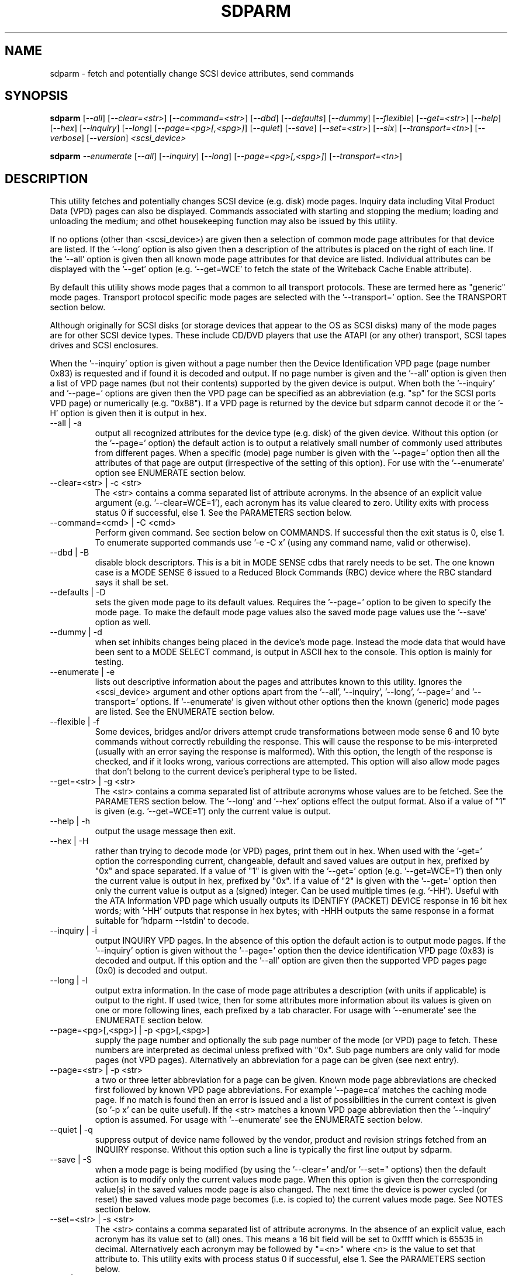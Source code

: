 .TH SDPARM "8" "November 2005" "sdparm-0.96" SDPARM
.SH NAME
sdparm \- fetch and potentially change SCSI device attributes, send commands
.SH SYNOPSIS
.B sdparm
[\fI--all\fR] [\fI--clear=<str>\fR] [\fI--command=<str>\fR] [\fI--dbd\fR]
[\fI--defaults\fR] [\fI--dummy\fR] [\fI--flexible\fR] [\fI--get=<str>\fR]
[\fI--help\fR] [\fI--hex\fR] [\fI--inquiry\fR] [\fI--long\fR]
[\fI--page=<pg>[,<spg>]\fR] [\fI--quiet\fR] [\fI--save\fR]
[\fI--set=<str>\fR] [\fI--six\fR] [\fI--transport=<tn>\fR] [\fI--verbose\fR]
[\fI--version\fR] \fI<scsi_device>\fR
.PP
.B sdparm
\fI--enumerate\fR [\fI--all\fR] [\fI--inquiry\fR] [\fI--long\fR]
[\fI--page=<pg>[,<spg>]\fR] [\fI--transport=<tn>\fR]
.SH DESCRIPTION
.\" Add any additional description here
.PP
This utility fetches and potentially changes SCSI device (e.g.
disk) mode pages. Inquiry data including Vital Product Data (VPD)
pages can also be displayed. Commands associated with starting
and stopping the medium; loading and unloading the medium; and
othet housekeeping function may also be issued by this utility.
.PP
If no options (other than <scsi_device>) are given then a selection of
common mode page attributes for that device are listed. If the '--long'
option is also given then a description of the attributes is placed
on the right of each line. If the '--all' option is given then all
known mode page attributes for that device are listed. Individual
attributes can be displayed with the '--get' option (e.g. '--get=WCE'
to fetch the state of the Writeback Cache Enable attribute).
.PP
By default this utility shows mode pages that a common to all
transport protocols. These are termed here as "generic" mode pages.
Transport protocol specific mode pages are selected with
the '--transport=' option. See the TRANSPORT section below.
.PP
Although originally for SCSI disks (or storage devices that appear to the
OS as SCSI disks) many of the mode pages are for other SCSI device types.
These include CD/DVD players that use the ATAPI (or any other) transport,
SCSI tapes drives and SCSI enclosures.
.PP
When the '--inquiry' option is given without a page number then the
Device Identification VPD page (page number 0x83) is requested and
if found it is decoded and output. If no page number is given and
the '--all' option is given then a list of VPD page names (but not their
contents) supported by the given device is output. When both
the '--inquiry' and '--page=' options are given then the VPD page can be
specified as an abbreviation (e.g. "sp" for the SCSI ports VPD page)
or numerically (e.g. "0x88"). If a VPD page is returned by the device
but sdparm cannot decode it or the '-H' option is given then it is
output in hex.
.TP
--all | -a
output all recognized attributes for the device type (e.g. disk)
of the given device. Without this option (or the '--page=' option)
the default action is to output a relatively small number of 
commonly used attributes from different pages. When a
specific (mode) page number is given with the '--page=' option then
all the attributes of that page are output (irrespective of the
setting of this option). For use with the '--enumerate' option see
ENUMERATE section below.
.TP
--clear=<str> | -c <str>
The <str> contains a comma separated list of attribute acronyms. In
the absence of an explicit value argument (e.g. '--clear=WCE=1'),
each acronym has its value cleared to zero. Utility exits with process
status 0 if successful, else 1. See the PARAMETERS section below.
.TP
--command=<cmd> | -C <cmd>
Perform given command. See section below on COMMANDS. If successful then
the exit status is 0, else 1. To enumerate supported commands
use '-e -C x' (using any command name, valid or otherwise).
.TP
--dbd | -B
disable block descriptors. This is a bit in MODE SENSE cdbs that
rarely needs to be set. The one known case is a MODE SENSE 6
issued to a Reduced Block Commands (RBC) device where the RBC standard
says it shall be set.
.TP
--defaults | -D
sets the given mode page to its default values. Requires the '--page='
option to be given to specify the mode page. To make the default mode
page values also the saved mode page values use the '--save' option as
well.
.TP
--dummy | -d
when set inhibits changes being placed in the device's mode page.
Instead the mode data that would have been sent to a MODE SELECT
command, is output in ASCII hex to the console. This option is mainly
for testing.
.TP
--enumerate | -e
lists out descriptive information about the pages and attributes known
to this utility. Ignores the <scsi_device> argument and other options
apart from the '--all', '--inquiry', '--long', '--page='
and '--transport=' options.
If '--enumerate' is given without other options then the known (generic)
mode pages are listed. See the ENUMERATE section below.
.TP
--flexible | -f
Some devices, bridges and/or drivers attempt crude transformations between
mode sense 6 and 10 byte commands without correctly rebuilding the response.
This will cause the response to be mis-interpreted (usually with an
error saying the response is malformed). With this option, the length
of the response is checked, and if it looks wrong, various corrections
are attempted. This option will also allow mode pages that don't belong
to the current device's peripheral type to be listed.
.TP
--get=<str> | -g <str>
The <str> contains a comma separated list of attribute acronyms whose
values are to be fetched. See the PARAMETERS section below. The '--long'
and '--hex' options effect the output format. Also if a value of "1" is
given (e.g. '--get=WCE=1') only the current value is output.
.TP
--help | -h
output the usage message then exit.
.TP
--hex | -H
rather than trying to decode mode (or VPD) pages, print them out in
hex. When used with the '-get=' option the corresponding current,
changeable, default and saved values are output in hex, prefixed
by "0x" and space separated. If a value of "1" is given with
the '--get=' option (e.g. '--get=WCE=1') then only the current value
is output in hex, prefixed by "0x". If a value of "2" is given with
the '--get=' option then only the current value is output as 
a (signed) integer. Can be used multiple times (e.g. '-HH'). Useful
with the ATA Information VPD page which usually outputs its
IDENTIFY (PACKET) DEVICE response in 16 bit hex words; with '-HH' outputs
that response in hex bytes; with -HHH outputs the same response in a
format suitable for 'hdparm --Istdin' to decode.
.TP
--inquiry | -i
output INQUIRY VPD pages. In the absence of this option the default action
is to output mode pages. If the '--inquiry' option is given without
the '--page=' option then the device identification VPD page (0x83) is
decoded and output. If this option and the '--all' option are given then
the supported VPD pages page (0x0) is decoded and output.
.TP
--long | -l
output extra information. In the case of mode page attributes a
description (with units if applicable) is output to the right.
If used twice, then for some attributes more information about
its values is given on one or more following lines, each prefixed
by a tab character. For usage with '--enumerate' see the ENUMERATE
section below.
.TP
--page=<pg>[,<spg>] | -p <pg>[,<spg>]
supply the page number and optionally the sub page number of the
mode (or VPD) page to fetch. These numbers are interpreted as decimal
unless prefixed with "0x". Sub page numbers are only valid for mode
pages (not VPD pages). Alternatively an abbreviation for a page can
be given (see next entry).
.TP
--page=<str> | -p <str>
a two or three letter abbreviation for a page can be given. Known mode
page abbreviations are checked first followed by known VPD page
abbreviations.  For example '--page=ca' matches the caching
mode page. If no match is found then an error is issued and a list of
possibilities in the current context is given (so '-p x' can be quite
useful). If the <str> matches a known VPD page abbreviation then
the '--inquiry' option is assumed. For usage with '--enumerate' see
the ENUMERATE section below.
.TP
--quiet | -q
suppress output of device name followed by the vendor, product and
revision strings fetched from an INQUIRY response. Without this option
such a line is typically the first line output by sdparm.
.TP
--save | -S
when a mode page is being modified (by using the '--clear=' and/or '--set="
options) then the default action is to modify only the current values
mode page. When this option is given then the corresponding value(s) in
the saved values mode page is also changed. The next time the device is
power cycled (or reset) the saved values mode page becomes (i.e. is
copied to) the current values mode page. See NOTES section below.
.TP
--set=<str> | -s <str>
The <str> contains a comma separated list of attribute acronyms. In
the absence of an explicit value, each acronym has its value set
to (all) ones. This means a 16 bit field will be set to 0xffff which
is 65535 in decimal. Alternatively each acronym may be followed by "=<n>"
where <n> is the value to set that attribute to. This utility exits with
process status 0 if successful, else 1. See the PARAMETERS section below.
.TP
--six | -6
The default action of this utility is to issue MODE SENSE and MODE
SELECT SCSI commands with 10 byte cdbs. When this option is given the
6 byte cdb variants are used. RBC and old SCSI devices may need this
option. This utility outputs a suggestion to use this option if
the SCSI status indicates that the 10 byte cdb variant is not
supported.
.TP
--transport=<tn> | -t <tn>
Specifies the transport protocol where <tn> is either a number in
the range 0 to 15 (inclusive) or an abbreviation (e.g. "fcp" for
the Fibre Channel Protocol). One way to list available transport protocols
numbers and their associated abbreviations is to give an invalid
transport protocol number such as '-t x'; another way is '-e -l'.
.TP
--verbose | -v
increase the level of verbosity, (i.e. debug output). In some cases
more decoding is done (e.g. fields within a standard INQUIRY response).
.TP
--version | -V
print the version string and then exit.
.PP
A mode page for which no abbreviation is known (e.g. a vendor specific mode
page) can be listed in hexadecimal by using the option
combination '--page=<pn> --hex'.
.SH PARAMETERS
The '--clear=', '--get=' and '--set=" options can take a string argument
which is a comma separated list of attributes. Each attribute can
be either an acronym name or a <start_byte>:<start_bit>:<num_bits> tuple.
Either form can optionally be followed by "=<val>". Acronyms (e.g.
WCE for "Writeback Cache Enable") that this utility supports can be listed
with the '--enumerate' option.  Alternatively, a mode page attribute
to be changed can be described in terms of a <start_byte> (origin 0)
within the mode page, a <start_bit> (0 to 7 inclusive) and <num_bits> (1
to 64 inclusive). For example, the low level representation of the RCD
bit (in the caching mode page) is "2:0:1". The <start_byte> and 
the <val> can optionally be given in hex (e.g. '--set=0x2:0:1=0x1').
.PP
When the attribute(s) following '--clear=' is not given an
explicit '=<val>' then the value defaults to zero. When the attribute(s)
following '--set=' is not given an explicit '=<val>' then the value
defaults to "all ones" (i.e. as many as <num_bits> permits). For
example '--clear=WCE' and '--clear=WCE=0' have the same meaning: clear
Writeback Cache Enable or, put more simply: turn off the writeback cache.
.PP
When an acronym is given then the mode page is imputed from that acronym (e.g.
WCE is in the caching mode page). When only the start_byte:start_bit:num_bits
form is used then the '--page=' option must be given to establish
which mode page is to be used. A restriction placed on '--clear='
and '--set=' is that if multiple parameters are given, they must all be in
the same mode page. Hence an invocation of this utility can only modify one
mode page.
.SH ENUMERATE
The '--enumerate' option essentially dumps out static information held
by this utility. A list of '--enumerate' variants and their actions
follows. For brevity subsequent examples of options are shown in their
shorter form.
.PP
    --enumerate          list generic mode page information
.br
    -e --all             list generic mode page contents
.br
                         (i.e. parameters)
.br
    -e --page=rw         list contents of read write error
.br
                         recovery mode page
.br
    -e --inquiry         list VPD pages this utility can decode
.br
    -e --long            list generic mode pages, transport
.br
                         protocols, mode pages for each
.br
                         supported transport protocol and
.br
                         supported commands
.br
    -e -l --all          additionally list the contents of
.br
                         each mode page
.br
    -e --transport=fcp   list mode pages for the fcp
.br
                         transport protocol
.br
    -e -t fcp --all      additionally list the contents of
.br
                         each mode page
.PP
When known mode pages are listed (via the '--enumerate' option) each
line starts with a two or three letter abbreviation. This is followed by
the page number (in hex prefixed by "0x") optionally followed by a
comma and the subpage number. Finally the descriptive name of the mode
page (e.g. as found in SPC-4) is output.
.PP
When known parameters (fields) of a mode page are listed, each line
starts with an acronym (indented a few spaces). This will match (or
be an acronym for) the description for that field found in the (draft)
standards. Next are three numbers, separated by colons, surrounded by
brackets. These are the byte offset (in hex, prefixed by "0x") of the
start of the field within the mode page; the starting bit (0 through 7
inclusive) and then the number of bits. The descriptive name of the
parameter (field) is then given. If appropriate the descriptive name
includes units (e.g. "(ms)" means the units are milliseconds). Adding
the '-ll' option will list information about possible field value
for selected mode page parameters.
.PP
Mode parameters for which the num_bits is greater than 1 can be
viewed as unsigned integers. Often 16 and 32 bit fields are set
to 0xffff and 0xffffffff respectively (all ones) which usually
has a special meaning (see drafts). This utility outputs such values
as "-1" to save space (rather than their unsigned integer
equivalents). "-1" can also be given as the value to a mode page
field acronym (e.g. '--set=INTT=-1' sets the interval timer field
in the Informational Exceptions control mode page to 0xffffffff).
.SH TRANSPORTS
SCSI transport protocols are a relatively specialized area
that can be safely ignored by the majority of users.
.PP
Some transport protocols have protocol specific mode pages.
These are usually the disconnect-reconnect (0x2), the protocol
specific logical unit (0x18) and the protocol specific port (0x19)
mode pages. In some cases the latter mode page has several subpages.
The most common transport protocol abbreviations likely to be used
are "fcp", "spi" and "sas".
.PP
Many of the field names are re-used in the same position so
the acronym namespaces have been divided between generic
mode pages (i.e. when the '--transport=' option is _not_ given)
and a namespace for each transport protocol. A LUPID field 
from the protocol specific logical unit (0x18) mode page and
the PPID field from protocol specific port (0x19) mode page are
included in the generic modes pages; this is so the
respective (transport) protocol identifiers can be seen. In most
cases the user will know what the "port" transport is (i.e.
the same transport as the HBA in the computer) but the logical
unit's transport could be different.
.PP
The logic in sdparm requires acronyms to be unique within a
namespace. This becomes difficult if a mode page has multiple
descriptors each of which has the same set of acronyms. The SAS phy
control and discover page is an example of this. The current
solution is to prepend "2_" to the second set of acronyms.
.SH COMMANDS
The command option sends a SCSI command to the given device. If the
command fails then this is reflected in the process exit status of 1.
To obtain more information about the error use the '-v' option.
.PP
The 'capacity' command sends a READ CAPACITY command (valid for
disks and cd/dvd media). If successful yields "blocks: " [the number
of blocks], "block_length: " [typically either 512 or 2048]
and "capacity_mib: " [capacity in MibiBytes (1048576 byte units)].
.PP
The 'eject' command stops the medium and ejects it from the device.
Note that ejection (by command or button) may be prevented in which case
the 'unlock' command may be useful in extreme cases.
Typically only appropriate for cd/dvd drives and disk drives with removable
media. Objects if sent to another peripheral device type (but objection
can be overridden with '-f' option).
.PP
The 'load' command loads the medium and and starts it (i.e. spins it up).
See 'eject' command for supported device types.
.PP
The 'ready' command sends the "Test Unit Ready" SCSI command to the
given device. No error is reported if the device will respond to data
requests (e.g. READ) in a reasonable timescale. For example, if a disk
is stopped then it will report "not ready". All devices should respond
to this command.
.PP
The 'sense' command sends a REQUEST SENSE command. Reports hardware
threshold exceeded, warning or low power condition if flagged. If
progress indication is present (e.g. during a format) then it will
be output as a percentage.
.PP
The 'start' command starts the medium (i.e. spins it up). Harmless if
medium has already been started. See 'eject' command for supported device
types.
.PP
The 'stop' command stops the medium (i.e. spins it down). Harmless if
medium has already been stopped. See 'eject' command for supported device
types.
.PP
The 'sync' command sends a SYNCHRONIZE CACHE command. The device should
flush any data held in its (volatile) buffers to the media.
.PP
The 'unlock' command tells a device to allow medium removal. It uses
the SCSI "prevent allow medium removal" command. This is desperation stuff,
possibly overriding a prevention applied by the OS on a mounted file system.
The "eject" utility (from the "eject" package) is more graceful and should be
tried first. This command is only appropriate for devices with removable
media.
.PP
For loading and ejecting tapes the mt utility should be used (i.e. not
these commands). The 'ready' command is valid for tape devices.
.SH NOTES
The SPC-4 draft (rev 2) says that devices that implement no
distinction between current and saved pages can return an
error (ILLEGAL REQUEST, invalid field in cdb) if the SP bit (which
corresponds to the '--save' option) is _not_ set. In such cases
the '--save' option needs to be given.
.PP
If the '--save' option is given but the existing mode page indicates (via
its PS bit) that the page is not savable, then this utility generates
an error message. That message suggests to try again without the '--save'
option.
.PP
The functionality of this utility overlaps, somewhat, with another
utility called blktool. This utility can be considered as
more "SCSI-centric". For example, with ATAPI CD/DVD drives this utility
will concentrate on the command level as such drives use the Multi Media
Command set (MMC) which is a SCSI command set. This utility ignores
transport related settings at the ATA(PI) transport level. Such settings
can be accessed with blktool (and viewed with 'sg_inq -A').
.PP
Since the device identification VPD page (acronym "di") potentially
contains a lot of diverse identifiers, three subset acronyms are
available. They are "di_lu" for identifiers associated with the
addressed logical unit, "di_target" for identifiers associated with the
target device and "di_port" for identifiers associated with the
target port (which the command arrived via).
.PP
In the linux kernel 2.6 series any device node that understands a SCSI
command set (e.g. SCSI disks and CD/DVD drives) may be specified. More
precisely the driver that "owns" the device node must support the SG_IO
ioctl. In the lk 2.4 series only SCSI generic (sg) device nodes support
the SG_IO ioctl. However in the lk 2.4 series other SCSI device nodes are
mapped within this utility to their corresponding sg device nodes. So if
there is a SCSI disk at /dev/sda then 'sdparm /dev/sda' will work in both
the lk 2.6 and lk 2.4 series. However if there is an ATAPI cd/dvd drive
at /dev/hdc then 'sdparm /dev/hdc' will only work in the lk 2.6 series.
.SH EXAMPLES
To list the common (generic) mode parameters of a disk:
.PP
   sdparm /dev/sda
.PP
To list the descriptors within the device identification VPD page
of a disk:
.PP
   sdparm --inquiry /dev/sda
.PP
To see all parameters for the caching mode page:
.PP
   sdparm --page=ca /dev/sda
.PP
To see all parameters for the caching mode page
with parameter descriptions to the right:
.PP
   sdparm --page=ca --long /dev/sda
.PP
To get the WCE values (current changeable default and saved) in hex:
.PP
   sdparm -g WCE -H /dev/sda
.br
0x01 0x00 0x01 0x01
.PP
To get the WCE current value in hex:
.PP
   sdparm -g WCE=1 -H /dev/sda
.br
0x01
.PP
To set the "Writeback Cache Enable" bit in the current values page:
.PP
   sdparm --set=WCE /dev/sda
.PP
To set the "Writeback Cache Enable" bit in the current and saved values page:
.PP
   sdparm --set=WCE --save /dev/sda
.PP
To set the "Writeback Cache Enable" and clear "Read Cache Disable":
.PP
   sdparm --set=WCE --clear=RCD --save /dev/sda
.PP
The previous example can also by written as:
.PP
   sdparm -s WCE=1,RCD=0 -S /dev/sda
.PP
To re-establish the manufacturer's defaults in the current and saved
values of the caching mode page:
.PP
   sdparm --page=ca --defaults --save /dev/sda
.PP
If an ATAPI cd/dvd drive is at /dev/hdc then its common (mode) parameters
could be listed in the lk 2.6 series with:
.PP
   sdparm /dev/hdc
.PP
If there is a DVD in the drive at /dev/hdc then it could be ejected in the
lk 2.6 series with:
.PP
   sdparm --command=eject /dev/hdc
.PP
If the ejection is being prevented by software then that can be
overridden with:
.PP
   sdparm --command=unlock /dev/hdc
.PP
One disk vendor has a "Performance Mode" bit (PM) in the vendor specific
unit attention mode page [0x0,0x0]. PM=0 is server mode (the default)
while PM=1 is desktop mode. Desktop mode can be set (both current and
saved values) with: 
.PP
   sdparm --page=0 --set=2:7:1=1 --save /dev/sda
.PP
The resultant change can be viewed in hex with the '--hex' option as
there are no acronyms for vendor extensions yet.
.SH AUTHORS
Written by Douglas Gilbert.
.SH "REPORTING BUGS"
Report bugs to <dgilbert at interlog dot com>.
.SH COPYRIGHT
Copyright \(co 2005 Douglas Gilbert
.br
This software is distributed under a FreeBSD license. There is NO
warranty; not even for MERCHANTABILITY or FITNESS FOR A PARTICULAR PURPOSE.
.SH "SEE ALSO"
.B hdparm(hdparm), sg_modes, sg_wr_mode, sginfo, sg_inq(all in sg3_utils),
.B smartmontools(smartmontools.sourceforge.net), mt, eject(eject),
.B blktool(sourceforge.net/projects/gkernel)
